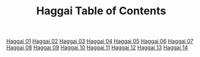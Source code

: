 #+TITLE: Haggai Table of Contents

[[file:37-HAG01.org][Haggai 01]]
[[file:37-HAG02.org][Haggai 02]]
[[file:37-HAG03.org][Haggai 03]]
[[file:37-HAG04.org][Haggai 04]]
[[file:37-HAG05.org][Haggai 05]]
[[file:37-HAG06.org][Haggai 06]]
[[file:37-HAG07.org][Haggai 07]]
[[file:37-HAG08.org][Haggai 08]]
[[file:37-HAG09.org][Haggai 09]]
[[file:37-HAG10.org][Haggai 10]]
[[file:37-HAG11.org][Haggai 11]]
[[file:37-HAG12.org][Haggai 12]]
[[file:37-HAG13.org][Haggai 13]]
[[file:37-HAG14.org][Haggai 14]]
